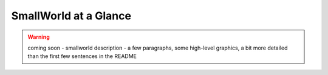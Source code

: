 SmallWorld at a Glance
----------------------

.. warning:: coming soon - smallworld description - a few paragraphs, some
    high-level graphics, a bit more detailed than the first few sentences in
    the README
